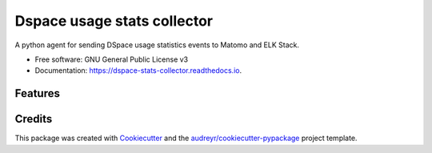 ============================
Dspace usage stats collector
============================


.. image:: https://img.shields.io/pypi/v/dspace_stats_collector.svg
        :target: https://pypi.python.org/pypi/dspace_stats_collector

.. image:: https://img.shields.io/travis/lareferencia/lareferencia-usage-stats.svg
        :target: https://travis-ci.org/lareferencia/lareferencia-usage-stats

.. image:: https://readthedocs.org/projects/dspace-stats-collector/badge/?version=latest
        :target: https://dspace-stats-collector.readthedocs.io/en/latest/?badge=latest
        :alt: Documentation Status




A python agent for sending DSpace usage statistics events to Matomo and ELK Stack. 


* Free software: GNU General Public License v3
* Documentation: https://dspace-stats-collector.readthedocs.io.


Features
--------


Credits
-------


This package was created with Cookiecutter_ and the `audreyr/cookiecutter-pypackage`_ project template.

.. _Cookiecutter: https://github.com/audreyr/cookiecutter
.. _`audreyr/cookiecutter-pypackage`: https://github.com/audreyr/cookiecutter-pypackage
